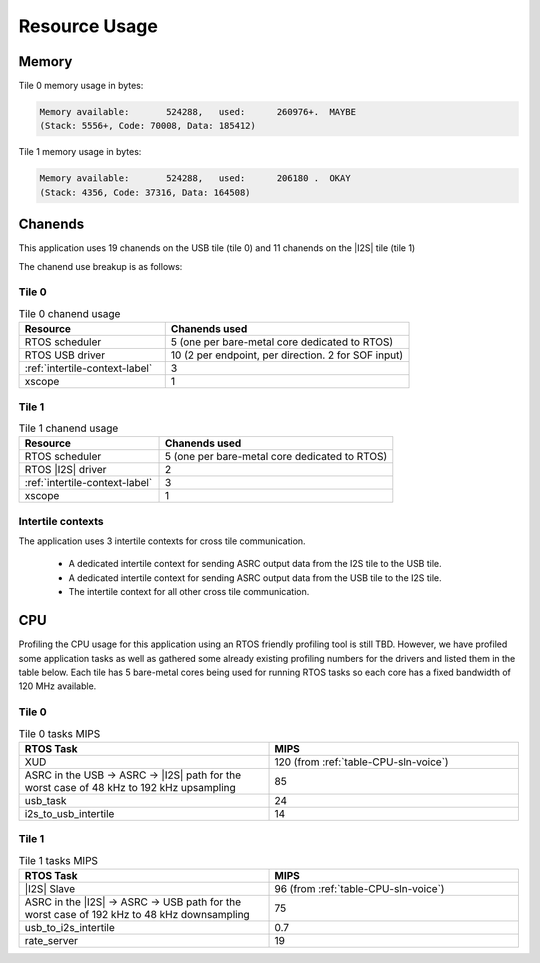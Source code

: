 
**************
Resource Usage
**************

Memory
======

Tile 0 memory usage in bytes:

.. code-block:: console

    Memory available:       524288,   used:      260976+.  MAYBE
    (Stack: 5556+, Code: 70008, Data: 185412)

Tile 1 memory usage in bytes:

.. code-block:: console

    Memory available:       524288,   used:      206180 .  OKAY
    (Stack: 4356, Code: 37316, Data: 164508)

Chanends
========

This application uses 19 chanends on the USB tile (tile 0) and 11 chanends on the |I2S| tile (tile 1)

The chanend use breakup is as follows:

Tile 0
------

.. list-table:: Tile 0 chanend usage
   :widths: 30 50
   :header-rows: 1
   :align: left

   * - Resource
     - Chanends used
   * - RTOS scheduler
     - 5 (one per bare-metal core dedicated to RTOS)
   * - RTOS USB driver
     - 10 (2 per endpoint, per direction. 2 for SOF input)
   * - :ref:`intertile-context-label`
     - 3
   * - xscope
     - 1


Tile 1
------

.. list-table:: Tile 1 chanend usage
   :widths: 30 50
   :header-rows: 1
   :align: left

   * - Resource
     - Chanends used
   * - RTOS scheduler
     - 5 (one per bare-metal core dedicated to RTOS)
   * - RTOS |I2S| driver
     - 2
   * - :ref:`intertile-context-label`
     - 3
   * - xscope
     - 1


.. _intertile-context-label:

Intertile contexts
------------------

The application uses 3 intertile contexts for cross tile communication.

    * A dedicated intertile context for sending ASRC output data from the I2S tile to the USB tile.
    * A dedicated intertile context for sending ASRC output data from the USB tile to the I2S tile.
    * The intertile context for all other cross tile communication.


CPU
===

Profiling the CPU usage for this application using an RTOS friendly profiling tool is still TBD.
However, we have profiled some application tasks as well as gathered some already existing profiling numbers for the drivers and listed them in the table below.
Each tile has 5 bare-metal cores being used for running RTOS tasks so each core has a fixed bandwidth of 120 MHz available.

Tile 0
------

.. list-table:: Tile 0 tasks MIPS
   :widths: 50 50
   :header-rows: 1
   :align: left

   * - RTOS Task
     - MIPS
   * - XUD
     - 120 (from :ref:`table-CPU-sln-voice`)
   * - ASRC in the USB -> ASRC -> |I2S| path for the worst case of 48 kHz to 192 kHz upsampling
     - 85
   * - usb_task
     - 24
   * - i2s_to_usb_intertile
     - 14



Tile 1
------

.. list-table:: Tile 1 tasks MIPS
   :widths: 50 50
   :header-rows: 1
   :align: left

   * - RTOS Task
     - MIPS
   * - |I2S| Slave
     - 96 (from :ref:`table-CPU-sln-voice`)
   * - ASRC in the |I2S| -> ASRC -> USB path for the worst case of 192 kHz to 48 kHz downsampling
     - 75
   * - usb_to_i2s_intertile
     - 0.7
   * - rate_server
     - 19
